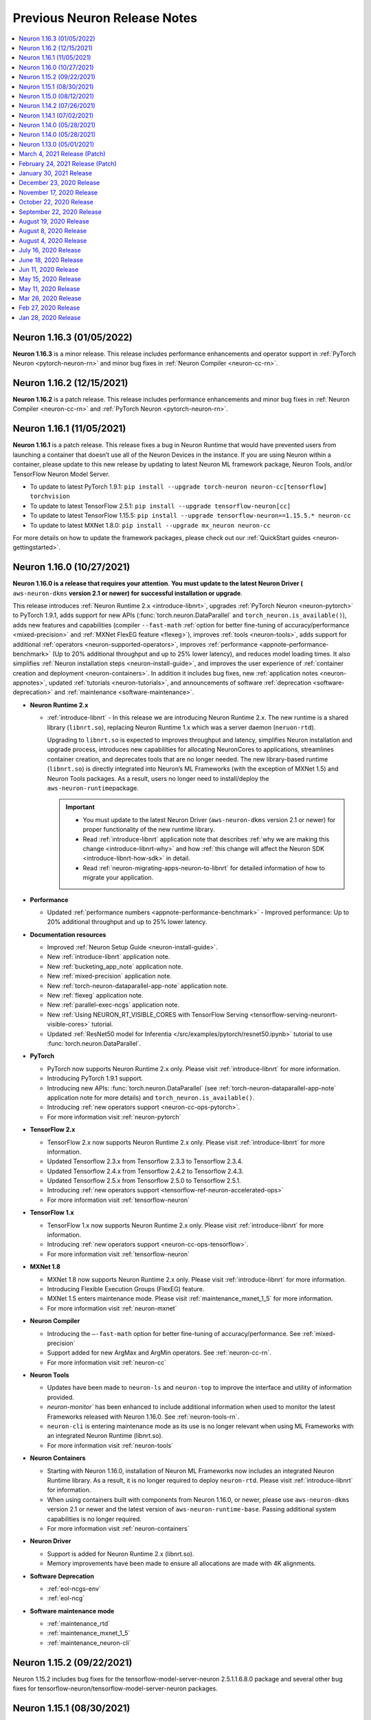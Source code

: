 .. _main-rn:

Previous Neuron Release Notes
=============================

.. contents::
   :local:
   :depth: 1

Neuron 1.16.3 (01/05/2022)
^^^^^^^^^^^^^^^^^^^^^^^^^^

**Neuron 1.16.3** is a minor release. This release includes performance enhancements and operator support in :ref:`PyTorch Neuron <pytorch-neuron-rn>`
and minor bug fixes in :ref:`Neuron Compiler <neuron-cc-rn>`.


Neuron 1.16.2 (12/15/2021)
^^^^^^^^^^^^^^^^^^^^^^^^^^

**Neuron 1.16.2** is a patch release. This release includes performance enhancements and minor bug fixes in :ref:`Neuron Compiler <neuron-cc-rn>`
and :ref:`PyTorch Neuron <pytorch-neuron-rn>`.

Neuron 1.16.1 (11/05/2021)
^^^^^^^^^^^^^^^^^^^^^^^^^^

**Neuron 1.16.1** is a patch release. This release fixes a bug in Neuron Runtime that would have prevented users from launching a container that doesn’t use all of the Neuron Devices in the instance. If you are using Neuron within a container, please update to this new release by updating to latest Neuron ML framework package, Neuron Tools, and/or TensorFlow Neuron Model Server.


* To update to latest PyTorch 1.9.1:
  ``pip install --upgrade torch-neuron neuron-cc[tensorflow] torchvision``

* To update to latest TensorFlow 2.5.1:
  ``pip install --upgrade tensorflow-neuron[cc]``

* To update to latest TensorFlow 1.15.5:
  ``pip install --upgrade tensorflow-neuron==1.15.5.* neuron-cc``

* To update to latest MXNet 1.8.0:
  ``pip install --upgrade mx_neuron neuron-cc``


For more details on how to update the framework packages, please check out our :ref:`QuickStart guides <neuron-gettingstarted>`.


Neuron 1.16.0 (10/27/2021)
^^^^^^^^^^^^^^^^^^^^^^^^^^

**Neuron 1.16.0 is a release that requires your attention**. **You must update to the latest Neuron Driver (** ``aws-neuron-dkms`` **version 2.1 or newer)
for successful installation or upgrade**.

This release introduces
:ref:`Neuron Runtime 2.x <introduce-libnrt>`, upgrades :ref:`PyTorch Neuron <neuron-pytorch>` to
PyTorch 1.9.1, adds support for new APIs (:func:`torch.neuron.DataParallel` and ``torch_neuron.is_available()``),
adds new features and capabilities (compiler ``--fast-math`` :ref:`option for better fine-tuning of accuracy/performance <mixed-precision>` and :ref:`MXNet FlexEG feature <flexeg>`),
improves :ref:`tools <neuron-tools>`, adds support for additional :ref:`operators <neuron-supported-operators>`,
improves :ref:`performance <appnote-performance-benchmark>`
(Up to 20% additional throughput and up to 25% lower latency),
and reduces model loading times. It also simplifies :ref:`Neuron installation steps <neuron-install-guide>`,
and improves the user experience of :ref:`container creation and deployment <neuron-containers>`.
In addition it includes bug fixes, new :ref:`application notes <neuron-appnotes>`, updated :ref:`tutorials <neuron-tutorials>`,
and announcements of software :ref:`deprecation <software-deprecation>` and :ref:`maintenance <software-maintenance>`.


-  **Neuron Runtime 2.x**

   - :ref:`introduce-libnrt` - In this release we are introducing Neuron Runtime 2.x.
     The new runtime is a shared library (``libnrt.so``), replacing Neuron Runtime 1.x
     which was a server daemon (``neruon-rtd``).

     Upgrading to ``libnrt.so`` is expected to improves throughput and
     latency, simplifies Neuron installation and upgrade process,
     introduces new capabilities for allocating NeuronCores to
     applications, streamlines container creation, and deprecates tools
     that are no longer needed. The new library-based runtime
     (``libnrt.so``) is directly integrated into Neuron’s ML Frameworks (with the exception of MXNet 1.5) and Neuron
     Tools packages. As a result, users no longer need to install/deploy the
     ``aws-neuron-runtime``\ package.

     .. important::

        -  You must update to the latest Neuron Driver (``aws-neuron-dkms`` version 2.1 or newer)
           for proper functionality of the new runtime library.
        -  Read :ref:`introduce-libnrt`
           application note that describes :ref:`why we are making this
           change <introduce-libnrt-why>` and
           how :ref:`this change will affect the Neuron
           SDK <introduce-libnrt-how-sdk>` in detail.
        -  Read :ref:`neuron-migrating-apps-neuron-to-libnrt` for detailed information of how to
           migrate your application.


-  **Performance**

   -  Updated :ref:`performance numbers <appnote-performance-benchmark>` - Improved performance: Up to 20% additional throughput
      and up to 25% lower latency.

-  **Documentation resources**

   -  Improved :ref:`Neuron Setup Guide <neuron-install-guide>`.
   -  New :ref:`introduce-libnrt` application note.
   -  New :ref:`bucketing_app_note` application note.
   -  New :ref:`mixed-precision` application note.
   -  New :ref:`torch-neuron-dataparallel-app-note` application note.
   -  New :ref:`flexeg` application note.
   -  New :ref:`parallel-exec-ncgs` application note.
   -  New :ref:`Using NEURON_RT_VISIBLE_CORES with TensorFlow Serving <tensorflow-serving-neuronrt-visible-cores>` tutorial.
   -  Updated :ref:`ResNet50 model for Inferentia </src/examples/pytorch/resnet50.ipynb>` tutorial to use :func:`torch.neuron.DataParallel`.

-  **PyTorch**

   -  PyTorch now supports Neuron Runtime 2.x only. Please visit :ref:`introduce-libnrt` for
      more information.
   -  Introducing PyTorch 1.9.1 support.
   -  Introducing new APIs: :func:`torch.neuron.DataParallel` (see :ref:`torch-neuron-dataparallel-app-note` application note for more details) and
      ``torch_neuron.is_available()``.
   -  Introducing :ref:`new operators support <neuron-cc-ops-pytorch>`.
   -  For more information visit :ref:`neuron-pytorch`

-  **TensorFlow 2.x**

   -  TensorFlow 2.x now supports Neuron Runtime 2.x only. Please visit
      :ref:`introduce-libnrt` for more information.
   -  Updated Tensorflow 2.3.x from Tensorflow 2.3.3 to Tensorflow
      2.3.4.
   -  Updated Tensorflow 2.4.x from Tensorflow 2.4.2 to Tensorflow
      2.4.3.
   -  Updated Tensorflow 2.5.x from Tensorflow 2.5.0 to Tensorflow
      2.5.1.
   -  Introducing :ref:`new operators support <tensorflow-ref-neuron-accelerated-ops>`
   -  For more information visit :ref:`tensorflow-neuron`

-  **TensorFlow 1.x**

   -  TensorFlow 1.x now supports Neuron Runtime 2.x only. Please visit
      :ref:`introduce-libnrt` for more information.
   -  Introducing :ref:`new operators support <neuron-cc-ops-tensorflow>`.
   -  For more information visit :ref:`tensorflow-neuron`

-  **MXNet 1.8**

   -  MXNet 1.8 now supports Neuron Runtime 2.x only. Please visit
      :ref:`introduce-libnrt` for more information.
   -  Introducing Flexible Execution Groups (FlexEG) feature.
   -  MXNet 1.5 enters maintenance mode. Please visit :ref:`maintenance_mxnet_1_5` for more
      information.
   -  For more information visit :ref:`neuron-mxnet`

-  **Neuron Compiler**

   -  Introducing the ``–-fast-math`` option for better fine-tuning of accuracy/performance. See :ref:`mixed-precision`
   -  Support added for new ArgMax and ArgMin operators. See :ref:`neuron-cc-rn`.
   -  For more information visit :ref:`neuron-cc`

-  **Neuron Tools**

   -  Updates have been made to ``neuron-ls`` and ``neuron-top`` to
      improve the interface and utility of information
      provided.
   -  `neuron-monitor`` has been enhanced to include additional information when
      used to monitor the latest Frameworks released with Neuron 1.16.0. See :ref:`neuron-tools-rn`.
   -  ``neuron-cli`` is entering maintenance mode as its use is no longer
      relevant when using ML Frameworks with an integrated Neuron
      Runtime (libnrt.so).
   -  For more information visit :ref:`neuron-tools`

-  **Neuron Containers**

   -  Starting with Neuron 1.16.0, installation of Neuron ML Frameworks now includes
      an integrated Neuron Runtime library. As a result, it is
      no longer required to deploy ``neuron-rtd``. Please visit :ref:`introduce-libnrt` for
      information.
   -  When using containers built with components from Neuron 1.16.0, or
      newer, please use ``aws-neuron-dkms`` version 2.1 or newer and the
      latest version of ``aws-neuron-runtime-base``. Passing additional
      system capabilities is no longer required.
   -  For more information visit :ref:`neuron-containers`

-  **Neuron Driver**

   -  Support is added for Neuron Runtime 2.x (libnrt.so).
   -  Memory improvements have been made to ensure all allocations are made with
      4K alignments.


-  **Software Deprecation**

   - :ref:`eol-ncgs-env`
   - :ref:`eol-ncg`


-  **Software maintenance mode**

   - :ref:`maintenance_rtd`
   - :ref:`maintenance_mxnet_1_5`
   - :ref:`maintenance_neuron-cli`

Neuron 1.15.2 (09/22/2021)
^^^^^^^^^^^^^^^^^^^^^^^^^^

Neuron 1.15.2 includes bug fixes for the tensorflow-model-server-neuron 2.5.1.1.6.8.0 package and several other bug fixes for tensorflow-neuron/tensorflow-model-server-neuron packages.

Neuron 1.15.1 (08/30/2021)
^^^^^^^^^^^^^^^^^^^^^^^^^^

Neuron 1.15.1 includes bug fixes for the aws-neuron-dkms package and several other bug fixes for related packages.

Neuron 1.15.0 (08/12/2021)
^^^^^^^^^^^^^^^^^^^^^^^^^^

Neuron 1.15.0 is the first release to support TensorFlow 2. In this release TensorFlow 2 supports language transformer base models like BERT. The TensorFlow 2 support will be enhanced in future releases to support additional models.

* **TensorFlow 2.x** - To get started with TensorFlow 2.x:

  *  Run the TensorFlow 2  :ref:`HuggingFace distilBERT Tutorial </src/examples/tensorflow/huggingface_bert/huggingface_bert.ipynb>`.
  *  Read :ref:`tf2_faq`
  *  See newly introduced :ref:`TensorFlow-Neuron 2.x Tracing API <tensorflow-ref-neuron-tracing-api>`.
  *  See :ref:`tensorflow-ref-neuron-accelerated-ops`.


* **Documentation**

  *  **New** :ref:`models-inferentia` application note added in this release. This application note describes what types of deep learning model architectures perform well out of the box and provides guidance on techniques you can use to optimize your deep learning models for Inferentia.
  *  **New** :ref:`Neuron inference performance page <appnote-performance-benchmark>` provides performance information for popular models and links to test these models in your own environment. The data includes throughout and latency numbers, cost per inference, for both realtime and offline applications.
  *  **New** :ref:`TensorFlow 2 HuggingFace distilBERT Tutorial </src/examples/tensorflow/huggingface_bert/huggingface_bert.ipynb>`.
  *  **New** :ref:`Bring your own HuggingFace pretrained BERT container to Sagemaker Tutorial </src/examples/pytorch/byoc_sm_bert_tutorial/sagemaker_container_neuron.ipynb>`.



* **More information**

  *  :ref:`tensorflow-neuron-rn`
  *  :ref:`neuron-cc-rn`
  *  :ref:`tensorflow-modelserver-rn`
  

.. _07-02-2021-rn:

Neuron 1.14.2 (07/26/2021)
^^^^^^^^^^^^^^^^^^^^^^^^^^

This release (Neuron 1.14.2) , include bug fixes and minor enhancements to Neuron Runtime:

    * Neuron Runtime - see :ref:`neuron-runtime-release-notes`

Neuron 1.14.1 (07/02/2021)
^^^^^^^^^^^^^^^^^^^^^^^^^^

This release (Neuron 1.14.1) , include bug fixes and minor enhancements:

* Neuron PyTorch - This release adds “Dynamic Batching” feature support, see PyTorch-Neuron trace python API for more information, the release also add support for new operators and include additional bug fixes and minor enhancements, for more information see :ref:`pytorch-neuron-rn`.
* Neuron TensorFlow - see :ref:`tensorflow-neuron-rn`.
* Neuron MXNet - see :ref:`mxnet-neuron-rn`.
* Neuron Compiler - see :ref:`neuron-cc-rn`.
* Neuron Runtime - see :ref:`neuron-runtime-release-notes`.
* Neuron Tools - see :ref:`neuron-tools-rn`.


.. _05-28-2021-rn:

Neuron 1.14.0 (05/28/2021)
^^^^^^^^^^^^^^^^^^^^^^^^^^

This release (Neuron 1.14.0) introduces first release of Neuron PyTorch 1.8.1, tutorials update, performance enhancements and memory optimizations for Neuron PyTorch, Neuron TensorFlow and Neuron MXNet.


* Neuron PyTorch - First release of Neuron PyTorch 1.8.1.
* Neuron PyTorch - Convolution operator support has been extended to include ConvTranspose2d variants.
* Neuron PyTorch - Updated  tutorials to use Hugging Face Transformers 4.6.0.
* Neuron PyTorch - Additional performance enhancements, memory optimizations, and bug fixes. see :ref:`pytorch-neuron-rn`.
* Neuron Compiler - New feature  -  Uncompressed NEFF format for faster loading models prior inference. Enable it by –enable-fast-loading-neuron-binaries. Some cases of large models may be detrimentally  impacted as it will not be compressed but many cases will benefit.
* Neuron Compiler - Additional performance enhancements, memory optimizations, and bug fixes, see :ref:`neuron-cc-rn`.
* Neuron TensorFlow - Performance enhancements, memory optimizations, and bug fixes. see :ref:`tensorflow-neuron-rn`. 
* Neuron MXNet - Enhancements and minor bug fixes (MXNet 1.8), see :ref:`mxnet-neuron-rn`.
* Neuron Runtime - Performance enhancements, memory optimizations, and bug fixes. :ref:`neuron-runtime-release-notes`.
* Neuron Tools - Minor bug fixes and enhancements.
* Software Deprecation

    * End of support for Neuron Conda packages in Deep Learning AMI, users should use pip upgrade commands to upgrade to latest Neuron version in DLAMI, see `blog <https://aws.amazon.com/blogs/developer/neuron-conda-packages-eol/>`_.
    * End of support for Ubuntu 16, see  `documentation <https://awsdocs-neuron.readthedocs-hosted.com/en/latest/release-notes/deprecation.html>`_.


Neuron 1.14.0 (05/28/2021)
^^^^^^^^^^^^^^^^^^^^^^^^^^

This release (Neuron 1.14.0) introduces first release of Neuron PyTorch 1.8.1, tutorials update, performance enhancements and memory optimizations for Neuron PyTorch, Neuron TensorFlow and Neuron MXNet.


* Neuron PyTorch - First release of Neuron PyTorch 1.8.1.
* Neuron PyTorch - Convolution operator support has been extended to include ConvTranspose2d variants.
* Neuron PyTorch - Updated  tutorials to use Hugging Face Transformers 4.6.0.
* Neuron PyTorch - Additional performance enhancements, memory optimizations, and bug fixes. see :ref:`pytorch-neuron-rn`.
* Neuron Compiler - New feature  -  Uncompressed NEFF format for faster loading models prior inference. Enable it by –enable-fast-loading-neuron-binaries. Some cases of large models may be detrimentally  impacted as it will not be compressed but many cases will benefit.
* Neuron Compiler - Additional performance enhancements, memory optimizations, and bug fixes, see :ref:`neuron-cc-rn`.
* Neuron TensorFlow - Performance enhancements, memory optimizations, and bug fixes. see :ref:`tensorflow-neuron-rn`. 
* Neuron MXNet - Enhancements and minor bug fixes (MXNet 1.8), see :ref:`mxnet-neuron-rn`.
* Neuron Runtime - Performance enhancements, memory optimizations, and bug fixes. :ref:`neuron-runtime-release-notes`.
* Neuron Tools - Minor bug fixes and enhancements.
* Software Deprecation

    * End of support for Neuron Conda packages in Deep Learning AMI, users should use pip upgrade commands to upgrade to latest Neuron version in DLAMI, see `blog <https://aws.amazon.com/blogs/developer/neuron-conda-packages-eol/>`_.
    * End of support for Ubuntu 16, see  `documentation <https://awsdocs-neuron.readthedocs-hosted.com/en/latest/release-notes/deprecation.html>`_.


Neuron 1.13.0 (05/01/2021)
^^^^^^^^^^^^^^^^^^^^^^^^^^

This release introduces higher performance, updated framework support, new tutorials, and adding models and tools:

* Additional compiler improvements boost performance up to 20% higher throughput compared to previous release across model types.
* Improving usability for NLP models, with out-of-the-box 12x higher-throughput at 70% lower cost for Hugging Face Transformers pre-trained BERT Base models, see :ref:`pytorch-tutorials-neuroncore-pipeline-pytorch`.
* Upgrade Apache MXNet (Incubating) to 1.8, where Neuron is now a plugin, see :ref:`mxnet-neuron-rn`.
* PyTorch ResNext models now functional with new operator support, see :ref:`pytorch-neuron-rn`.
* PyTorch Yolov5 support, see :ref:`pytorch-neuron-rn`.
* MXNet (Incubating): Gluon API and Neuron support for NLP BERT models, see :ref:`mxnet-neuron-rn`.
* PyTorch Convolution operator support has been extended to include most Conv1d and Conv3d variants, please see :ref:`neuron-cc-ops-pytorch`  for the complete list of operators.
* First release of Neuron plugin for TensorBoard, see :ref:`neuron-tensorboard-rn`.

**Software Deprecation**

* :ref:`eol-conda-packages`
* :ref:`eol-ubuntu16`
* :ref:`eol-classic-tensorboard`


.. _03-04-2021-rn:

March 4, 2021 Release (Patch)
^^^^^^^^^^^^^^^^^^^^^^^^^^^^^

This release include bug fixes and minor enhancements to the Neuron Runtime and Tools. 


February 24, 2021 Release (Patch)
^^^^^^^^^^^^^^^^^^^^^^^^^^^^^^^^^

This release updates all Neuron packages and libraries in response to the Python Secutity issue CVE-2021-3177 as described here: https://nvd.nist.gov/vuln/detail/CVE-2021-3177. This vulnerability potentially exists in multiple versions of Python including 3.5, 3.6, 3.7. Python is used by various components of Neuron, including the Neuron compiler as well as Machine Learning frameworks including TensorFlow, PyTorch and Apache MXNet (Incubating). It is recommended that the Python interpreters used in any AMIs and containers used with Neuron are also updated. 

Python 3.5 reached `end-of-life <https://devguide.python.org/devcycle/?highlight=python%203.5%20end%20of%20life#end-of-life-branches>`_, from this release Neuron packages will not support Python 3.5.
Users should upgrade to latest DLAMI or upgrade to a newer Python versions if they are using other AMI.


January 30, 2021 Release
^^^^^^^^^^^^^^^^^^^^^^^^

This release continues to improves the NeuronCore Pipeline performance for BERT models. For example, running BERT Base with the the neuroncore-pipeline-cores compile option, at batch=3, seqlen=32 using 16 Neuron Cores, results in throughput of up to  5340 sequences per second and P99 latency of 9ms using Tensorflow Serving. 

This release also adds operator support and performance improvements for the PyTorch based DistilBert model for sequence classification.


December 23, 2020 Release
^^^^^^^^^^^^^^^^^^^^^^^^^

This release introduces a PyTorch 1.7 based torch-neuron package as a part of the Neuron SDK. Support for PyTorch model serving with TorchServe 0.2 is added and will be demonstrated with a tutorial. This release also provides an example tutorial for PyTorch based Yolo v4 model for Inferentia. 

To aid visibility into compiler activity, the Neuron-extended Frameworks TensorFlow and PyTorch will display a new compilation status indicator that prints a dot (.) every 20 seconds to the console as compilation is executing. 

Important to know:
------------------

1. This update continues to support the torch-neuron version of PyTorch 1.5.1 for backwards compatibility.
2. As Python 3.5 reached end-of-life in October 2020, and many packages including TorchVision and Transformers have
stopped support for Python 3.5, we will begin to stop supporting Python 3.5 for frameworks, starting with
PyTorch-Neuron version :ref:`neuron-torch-11170` in this release. You can continue to use older versions with Python 3.5.

November 17, 2020 Release
^^^^^^^^^^^^^^^^^^^^^^^^^

This release improves NeuronCore Pipeline performance. For example,
running BERT Small, batch=4, seqlen=32 using 4 Neuron Cores, results in
throughput of up to 7000 sequences per second and P99 latency of 3ms
using Tensorflow Serving.

Neuron tools updated the NeuronCore utilization metric to include all
inf1 compute engines and DMAs. Added a new neuron-monitor example that
connects to Grafana via Prometheus. We've added a new sample script
which exports most of neuron-monitor's metrics to a Prometheus
monitoring server. Additionally, we also provided a sample Grafana
dashboard. More details at :ref:`neuron-tools`.

ONNX support is limited and from this version onwards we are not
planning to add any additional capabilities to ONNX. We recommend
running models in TensorFlow, PyTorch or MXNet for best performance and
support.

October 22, 2020 Release
^^^^^^^^^^^^^^^^^^^^^^^^

This release adds a Neuron kernel mode driver (KMD). The Neuron KMD
simplifies Neuron Runtime deployments by removing the need for elevated
privileges, improves memory management by removing the need for huge
pages configuration, and eliminates the need for running neuron-rtd as a
sidecar container. Documentation throughout the repo has been updated to
reflect the new support. The new Neuron KMD is backwards compatible with
prior versions of Neuron ML Frameworks and Compilers - no changes are
required to existing application code.

More details in the Neuron Runtime release notes at :ref:`neuron-runtime`.

September 22, 2020 Release
^^^^^^^^^^^^^^^^^^^^^^^^^^

This release improves performance of YOLO v3 and v4, VGG16, SSD300, and
BERT. As part of these improvements, Neuron Compiler doesn’t require any
special compilation flags for most models. Details on how to use the
prior optimizations are outlined in the neuron-cc :ref:`neuron-cc-rn`.

The release also improves operational deployments of large scale
inference applications, with a session management agent incorporated
into all supported ML Frameworks and a new neuron tool called
neuron-monitor allows to easily scale monitoring of large fleets of
Inference applications. A sample script for connecting neuron-monitor to
Amazon CloudWatch metrics is provided as well. Read more about using
neuron-monitor :ref:`neuron-monitor-ug`.

August 19, 2020 Release
^^^^^^^^^^^^^^^^^^^^^^^

Bug fix for an error reporting issue with the Neuron Runtime. Previous
versions of the runtime were only reporting uncorrectable errors on half
of the dram per Inferentia. Other Neuron packages are not changed.

August 8, 2020 Release
^^^^^^^^^^^^^^^^^^^^^^

This release of the Neuron SDK delivers performance enhancements for the
BERT Base model. Sequence lengths including 128, 256 and 512 were found
to have best performance at batch size 6, 3 and 1 respectively using
publically available versions of both Pytorch (1.5.x) and
Tensorflow-based (1.15.x) models. The compiler option "-O2" was used in
all cases.

A new Kubernetes scheduler extension is included in this release to
improve pod scheduling on inf1.6xlarge and inf1.24xlarge instance sizes.
Details on how the scheduler works and how to apply the scheduler can be
found :ref:`neuron-k8-scheduler-ext`.
Check the :ref:`neuron-k8-rn` for details
changes to k8 components going forward.

August 4, 2020 Release
^^^^^^^^^^^^^^^^^^^^^^

Bug fix for a latent issue caused by a race condition in Neuron Runtime
leading to possible crashes. The crash was observed under stress load
conditons. All customers are encouraged to update the latest Neuron
Runtime package (aws-neuron-runtime), version 1.0.8813.0 or newer. Other
Neuron packages are being updated as well, but are to be considered
non-critical updates.

July 16, 2020 Release
^^^^^^^^^^^^^^^^^^^^^

This release of Neuron SDK adds support for the OpenPose (posenet)
Neural Network. An example of using Openpose for end to end inference is
available :ref:`/src/examples/tensorflow/openpose_demo/openpose.ipynb`.

A new PyTorch auto-partitioner feature now automatically builds a Neuron
specific graph representation of PyTorch models. The key benefit of this
feature is automatic partitioning the model graph to run the supported
operators on the NeuronCores and the rest on the host. PyTorch
auto-partitioner is enabled by default with ability to disable if a
manual partition is needed. More details :ref:`neuron-pytorch`. The
release also includes various bug fixes and increased operator support.

Important to know:
------------------

1. This update moves the supported version for PyTorch to the current
   release (PyTorch 1.5.1)
2. This release supports Python 3.7 Conda packages in addition to Python
   3.6 Conda packages

June 18, 2020 Release
^^^^^^^^^^^^^^^^^^^^^

Point fix an error related to yum downgrade/update of Neuron Runtime
packages. The prior release fails to successfully downgrade/update
Neuron Runtime Base package and Neuron Runtime package when using Yum on
Amazon Linux 2.

Please remove and then install both packages on AL2 using these
commands:

::

   # Amazon Linux 2
   sudo yum remove aws-neuron-runtime-base
   sudo yum remove aws-neuron-runtime
   sudo yum install aws-neuron-runtime-base
   sudo yum install aws-neuron-runtime

Jun 11, 2020 Release
^^^^^^^^^^^^^^^^^^^^

This Neuron release provides support for the recent launch of EKS for
Inf1 instance types and numerous other improvements. More details about
how to use EKS with the Neuron SDK can be found in AWS documentation
`here <https://docs.aws.amazon.com/eks/latest/userguide/inferentia-support.html>`__.

This release adds initial support for OpenPose PoseNet for images with
resolutions upto 400x400.

This release also adds a '-O2' option to the Neuron Compiler. '-O2' can
help with handling of large tensor inputs.

In addition the Neuron Compiler increments the version of the compiled
artifacts, called "NEFF", to version 1.0. Neuron Runtime versions
earlier than the 1.0.6905.0 release in May 2020 will not be able to
execute NEFFs compiled from this release forward. Please see :ref:`neff-support-table` for
compatibility.

Stay up to date on future improvements and new features by following the
`Neuron SDK Roadmap <https://github.com/aws/aws-neuron-sdk/projects/2>`__.

Refer to the detailed release notes for more information on each Neuron
component.

.. _important-to-know-1:

Important to know:
------------------

1. Size of neural network. The current Neuron compiler release has a
   limitation in terms of the size of neural network it could
   effectively optimize for. The size of neural network is influenced by
   a number of factors including: a) type of neural network (CNN, LSTM,
   MLP) , b) number of layers, c) sizes of input (dimension of the
   tensors, batch size, ...). Using the Neuron Compiler '-O2' option can
   help with handling of large tensor inputs for some models. If not
   used, Neuron limits the size of CNN models like ResNet to an input
   size of 480x480 fp16/32, batch size=4; LSTM models like GNMT to have
   a time step limit of 900; MLP models like BERT to have input size
   limit of sequence length=128, batch=8.

2. INT8 data type is not currently supported by the Neuron compiler.

3. Neuron does not support TensorFlow 2 or PyTorch 1.4.0.

May 15, 2020 Release
^^^^^^^^^^^^^^^^^^^^

Point fix an error related to installation of the Neuron Runtime Base
package. The prior release fails to successfully start Neuron Discovery
when the Neuron Runtime package is not also installed. This scenario of
running Neuron Discovery alone is critical to users of Neuron in
container environments.

Please update the aws-neuron-runtime-base package:

::

   # Ubuntu 18 or 16:
   sudo apt-get update
   sudo apt-get install aws-neuron-runtime-base

   # Amazon Linux, Centos, RHEL
   sudo yum update
   sudo yum install aws-neuron-runtime-base

May 11, 2020 Release
^^^^^^^^^^^^^^^^^^^^

This release provides additional throughput improvements to running
inference on a variety of models; for example BERTlarge throughput has
improved by an additional 35% compared to the previous release and with
peak thoughput of 360 seq/second on inf1.xlarge (more details :ref:`tensorflow-bert-demo` ).

In addition to the performance boost, this release adds PyTorch, and
MXNet framework support for BERT models, as well as expands container
support in preparation to an upcoming EKS launch.

We continue to work on new features and improving performance further,
to stay up to date follow this repository and our `Neuron roadmap <https://github.com/aws/aws-neuron-sdk/projects/2>`__.

Refer to the detailed release notes for more information for each Neuron
component.

.. _important-to-know-2:

Important to know:
------------------

1. Size of neural network. The current Neuron compiler release has a
   limitation in terms of the size of neural network it could
   effectively optimize for. The size of neural network is influenced by
   a number of factors including: a) type of neural network (CNN, LSTM,
   MLP) , b) number of layers, c) sizes of input (dimension of the
   tensors, batch size, ...). As a result, we limit the sizes of CNN
   models like ResNet to have an input size limit of 480x480 fp16/32,
   batch size=4; LSTM models like GNMT to have a time step limit of 900;
   MLP models like BERT to have input size limit of sequence length=128,
   batch=8.

2. INT8 data type is not currently supported by the Neuron compiler.

3. Neuron does not support TensorFlow 2 or PyTorch 1.4.0.

Mar 26, 2020 Release
^^^^^^^^^^^^^^^^^^^^

This release supports a variant of the SSD object detection network, a
SSD inference demo is available :ref:`tensorflow-ssd300`

This release also enhances our Tensorboard support to enable CPU-node
visibility.

Refer to the detailed release notes for more information for each neuron
component.

.. _important-to-know-3:

Important to know:
------------------

1. Size of neural network. The current Neuron compiler release has a
   limitation in terms of the size of neural network it could
   effectively optimize for. The size of neural network is influenced by
   a number of factors including: a) type of neural network (CNN, LSTM,
   MLP) , b) number of layers, c) sizes of input (dimension of the
   tensors, batch size, ...). As a result, we limit the sizes of CNN
   models like ResNet to have an input size limit of 480x480 fp16/32,
   batch size=4; LSTM models like GNMT to have a time step limit of 900;
   MLP models like BERT to have input size limit of sequence length=128,
   batch=8.

2. INT8 data type is not currently supported by the Neuron compiler.

3. Neuron does not support TensorFlow 2 or PyTorch 1.4.0.

Feb 27, 2020 Release
^^^^^^^^^^^^^^^^^^^^

This release improves performance throughput by up to 10%, for example
ResNet-50 on inf1.xlarge has increased from 1800 img/sec to 2040
img/sec, Neuron logs include more detailed messages and various bug
fixes. Refer to the detailed release notes for more details.

We continue to work on new features and improving performance further,
to stay up to date follow this repository, and watch the `AWS Neuron
developer
forum <https://forums.aws.amazon.com/forum.jspa?forumID=355>`__.

.. _important-to-know-4:

Important to know:
------------------

1. Size of neural network. The current Neuron compiler release has a
   limitation in terms of the size of neural network it could
   effectively optimize for. The size of neural network is influenced by
   a number of factors including: a) type of neural network (CNN, LSTM,
   MLP) , b) number of layers, c) sizes of input (dimension of the
   tensors, batch size, ...). As a result, we limit the sizes of CNN
   models like ResNet to have an input size limit of 480x480 fp16/32,
   batch size=4; LSTM models like GNMT to have a time step limit of 900;
   MLP models like BERT to have input size limit of sequence length=128,
   batch=8.

2. Computer-vision object detection and segmentation models are not yet
   supported.

3. INT8 data type is not currently supported by the Neuron compiler.

4. Neuron does not support TensorFlow 2 or PyTorch 1.4.0.

Jan 28, 2020 Release
^^^^^^^^^^^^^^^^^^^^

This release brings significant throughput improvements to running
inference on a variety of models; for example Resnet50 throughput is
increased by 63% (measured 1800 img/sec on inf1.xlarge up from 1100/sec,
and measured 2300/sec on inf1.2xlarge). BERTbase throughput has improved
by 36% compared to the re:Invent launch (up to 26100seq/sec from
19200seq/sec on inf1.24xlarge), and BERTlarge improved by 15% (230
seq/sec, compared to 200 running on inf1.2xlarge). In addition to the
performance boost, this release includes various bug fixes as well as
additions to the GitHub with  :ref:`neuron-fundamentals`
diving deep on how Neuron performance features work and overall improved
documentation following customer input.

We continue to work on new features and improving performance further,
to stay up to date follow this repository, and watch the `AWS Neuron
developer
forum <https://forums.aws.amazon.com/forum.jspa?forumID=355>`__.

.. _important-to-know-5:

Important to know:
------------------

1. Size of neural network. The current Neuron compiler release has a
   limitation in terms of the size of neural network it could
   effectively optimize for. The size of neural network is influenced by
   a number of factors including: a) type of neural network (CNN, LSTM,
   MLP) , b) number of layers, c) sizes of input (dimension of the
   tensors, batch size, ...). As a result, we limit the sizes of CNN
   models like ResNet to have an input size limit of 480x480 fp16/32,
   batch size=4; LSTM models like GNMT to have a time step limit of 900;
   MLP models like BERT to have input size limit of sequence length=128,
   batch=8.

2. Computer-vision object detection and segmentation models are not yet
   supported.

3. INT8 data type is not currently supported by the Neuron compiler.

4. Neuron does not support TensorFlow 2 or PyTorch 1.4.0.

Neuron SDK Release Notes Structure
----------------------------------

The Neuron SDK is delivered through commonly used package mananagers
(e.g. PIP, APT and YUM). These packages are then themselves packaged
into Conda packages that are integrated into the AWS DLAMI for minimal
developer overhead.

The Neuron SDK release notes follow a similar structure, with the core
improvements and known-issues reported in the release notes of the
primary packages (e.g. Neuron-Runtime or Neuron-Compiler release notes),
and additional release notes specific to the package-integration are
reported through their dedicated release notes (e.g. Conda or DLAMI
release notes).
